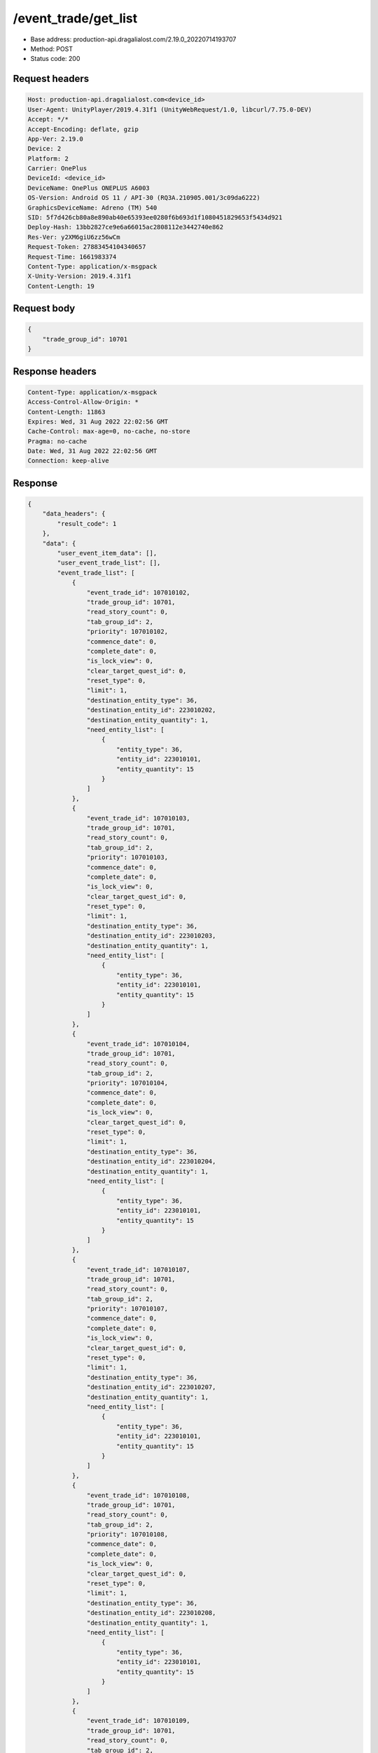 /event_trade/get_list
============================================================

- Base address: production-api.dragalialost.com/2.19.0_20220714193707
- Method: POST
- Status code: 200

Request headers
----------------

.. code-block:: text

	Host: production-api.dragalialost.com<device_id>
	User-Agent: UnityPlayer/2019.4.31f1 (UnityWebRequest/1.0, libcurl/7.75.0-DEV)
	Accept: */*
	Accept-Encoding: deflate, gzip
	App-Ver: 2.19.0
	Device: 2
	Platform: 2
	Carrier: OnePlus
	DeviceId: <device_id>
	DeviceName: OnePlus ONEPLUS A6003
	OS-Version: Android OS 11 / API-30 (RQ3A.210905.001/3c09da6222)
	GraphicsDeviceName: Adreno (TM) 540
	SID: 5f7d426cb80a8e890ab40e65393ee0280f6b693d1f1080451829653f5434d921
	Deploy-Hash: 13bb2827ce9e6a66015ac2808112e3442740e862
	Res-Ver: y2XM6giU6zz56wCm
	Request-Token: 27883454104340657
	Request-Time: 1661983374
	Content-Type: application/x-msgpack
	X-Unity-Version: 2019.4.31f1
	Content-Length: 19


Request body
----------------

.. code-block:: json

	{
	    "trade_group_id": 10701
	}

Response headers
----------------

.. code-block:: text

	Content-Type: application/x-msgpack
	Access-Control-Allow-Origin: *
	Content-Length: 11863
	Expires: Wed, 31 Aug 2022 22:02:56 GMT
	Cache-Control: max-age=0, no-cache, no-store
	Pragma: no-cache
	Date: Wed, 31 Aug 2022 22:02:56 GMT
	Connection: keep-alive


Response
----------------

.. code-block:: json

	{
	    "data_headers": {
	        "result_code": 1
	    },
	    "data": {
	        "user_event_item_data": [],
	        "user_event_trade_list": [],
	        "event_trade_list": [
	            {
	                "event_trade_id": 107010102,
	                "trade_group_id": 10701,
	                "read_story_count": 0,
	                "tab_group_id": 2,
	                "priority": 107010102,
	                "commence_date": 0,
	                "complete_date": 0,
	                "is_lock_view": 0,
	                "clear_target_quest_id": 0,
	                "reset_type": 0,
	                "limit": 1,
	                "destination_entity_type": 36,
	                "destination_entity_id": 223010202,
	                "destination_entity_quantity": 1,
	                "need_entity_list": [
	                    {
	                        "entity_type": 36,
	                        "entity_id": 223010101,
	                        "entity_quantity": 15
	                    }
	                ]
	            },
	            {
	                "event_trade_id": 107010103,
	                "trade_group_id": 10701,
	                "read_story_count": 0,
	                "tab_group_id": 2,
	                "priority": 107010103,
	                "commence_date": 0,
	                "complete_date": 0,
	                "is_lock_view": 0,
	                "clear_target_quest_id": 0,
	                "reset_type": 0,
	                "limit": 1,
	                "destination_entity_type": 36,
	                "destination_entity_id": 223010203,
	                "destination_entity_quantity": 1,
	                "need_entity_list": [
	                    {
	                        "entity_type": 36,
	                        "entity_id": 223010101,
	                        "entity_quantity": 15
	                    }
	                ]
	            },
	            {
	                "event_trade_id": 107010104,
	                "trade_group_id": 10701,
	                "read_story_count": 0,
	                "tab_group_id": 2,
	                "priority": 107010104,
	                "commence_date": 0,
	                "complete_date": 0,
	                "is_lock_view": 0,
	                "clear_target_quest_id": 0,
	                "reset_type": 0,
	                "limit": 1,
	                "destination_entity_type": 36,
	                "destination_entity_id": 223010204,
	                "destination_entity_quantity": 1,
	                "need_entity_list": [
	                    {
	                        "entity_type": 36,
	                        "entity_id": 223010101,
	                        "entity_quantity": 15
	                    }
	                ]
	            },
	            {
	                "event_trade_id": 107010107,
	                "trade_group_id": 10701,
	                "read_story_count": 0,
	                "tab_group_id": 2,
	                "priority": 107010107,
	                "commence_date": 0,
	                "complete_date": 0,
	                "is_lock_view": 0,
	                "clear_target_quest_id": 0,
	                "reset_type": 0,
	                "limit": 1,
	                "destination_entity_type": 36,
	                "destination_entity_id": 223010207,
	                "destination_entity_quantity": 1,
	                "need_entity_list": [
	                    {
	                        "entity_type": 36,
	                        "entity_id": 223010101,
	                        "entity_quantity": 15
	                    }
	                ]
	            },
	            {
	                "event_trade_id": 107010108,
	                "trade_group_id": 10701,
	                "read_story_count": 0,
	                "tab_group_id": 2,
	                "priority": 107010108,
	                "commence_date": 0,
	                "complete_date": 0,
	                "is_lock_view": 0,
	                "clear_target_quest_id": 0,
	                "reset_type": 0,
	                "limit": 1,
	                "destination_entity_type": 36,
	                "destination_entity_id": 223010208,
	                "destination_entity_quantity": 1,
	                "need_entity_list": [
	                    {
	                        "entity_type": 36,
	                        "entity_id": 223010101,
	                        "entity_quantity": 15
	                    }
	                ]
	            },
	            {
	                "event_trade_id": 107010109,
	                "trade_group_id": 10701,
	                "read_story_count": 0,
	                "tab_group_id": 2,
	                "priority": 107010109,
	                "commence_date": 0,
	                "complete_date": 0,
	                "is_lock_view": 0,
	                "clear_target_quest_id": 0,
	                "reset_type": 0,
	                "limit": 1,
	                "destination_entity_type": 36,
	                "destination_entity_id": 223010209,
	                "destination_entity_quantity": 1,
	                "need_entity_list": [
	                    {
	                        "entity_type": 36,
	                        "entity_id": 223010101,
	                        "entity_quantity": 15
	                    }
	                ]
	            },
	            {
	                "event_trade_id": 107011101,
	                "trade_group_id": 10701,
	                "read_story_count": 0,
	                "tab_group_id": 2,
	                "priority": 107011101,
	                "commence_date": 0,
	                "complete_date": 0,
	                "is_lock_view": 0,
	                "clear_target_quest_id": 0,
	                "reset_type": 0,
	                "limit": 1,
	                "destination_entity_type": 36,
	                "destination_entity_id": 10140503,
	                "destination_entity_quantity": 1,
	                "need_entity_list": [
	                    {
	                        "entity_type": 36,
	                        "entity_id": 223010101,
	                        "entity_quantity": 50
	                    }
	                ]
	            },
	            {
	                "event_trade_id": 107011102,
	                "trade_group_id": 10701,
	                "read_story_count": 0,
	                "tab_group_id": 2,
	                "priority": 107011102,
	                "commence_date": 0,
	                "complete_date": 0,
	                "is_lock_view": 0,
	                "clear_target_quest_id": 0,
	                "reset_type": 0,
	                "limit": 1,
	                "destination_entity_type": 36,
	                "destination_entity_id": 10150201,
	                "destination_entity_quantity": 1,
	                "need_entity_list": [
	                    {
	                        "entity_type": 36,
	                        "entity_id": 223010101,
	                        "entity_quantity": 50
	                    }
	                ]
	            },
	            {
	                "event_trade_id": 107011201,
	                "trade_group_id": 10701,
	                "read_story_count": 0,
	                "tab_group_id": 2,
	                "priority": 107011201,
	                "commence_date": 0,
	                "complete_date": 0,
	                "is_lock_view": 0,
	                "clear_target_quest_id": 0,
	                "reset_type": 0,
	                "limit": 1,
	                "destination_entity_type": 36,
	                "destination_entity_id": 10240101,
	                "destination_entity_quantity": 1,
	                "need_entity_list": [
	                    {
	                        "entity_type": 36,
	                        "entity_id": 223010101,
	                        "entity_quantity": 50
	                    }
	                ]
	            },
	            {
	                "event_trade_id": 107011202,
	                "trade_group_id": 10701,
	                "read_story_count": 0,
	                "tab_group_id": 2,
	                "priority": 107011202,
	                "commence_date": 1601445600,
	                "complete_date": 0,
	                "is_lock_view": 0,
	                "clear_target_quest_id": 0,
	                "reset_type": 0,
	                "limit": 1,
	                "destination_entity_type": 36,
	                "destination_entity_id": 10250403,
	                "destination_entity_quantity": 1,
	                "need_entity_list": [
	                    {
	                        "entity_type": 36,
	                        "entity_id": 223010101,
	                        "entity_quantity": 50
	                    }
	                ]
	            },
	            {
	                "event_trade_id": 107011301,
	                "trade_group_id": 10701,
	                "read_story_count": 0,
	                "tab_group_id": 2,
	                "priority": 107011301,
	                "commence_date": 0,
	                "complete_date": 0,
	                "is_lock_view": 0,
	                "clear_target_quest_id": 0,
	                "reset_type": 0,
	                "limit": 1,
	                "destination_entity_type": 36,
	                "destination_entity_id": 10340101,
	                "destination_entity_quantity": 1,
	                "need_entity_list": [
	                    {
	                        "entity_type": 36,
	                        "entity_id": 223010101,
	                        "entity_quantity": 50
	                    }
	                ]
	            },
	            {
	                "event_trade_id": 107011302,
	                "trade_group_id": 10701,
	                "read_story_count": 0,
	                "tab_group_id": 2,
	                "priority": 107011302,
	                "commence_date": 0,
	                "complete_date": 0,
	                "is_lock_view": 0,
	                "clear_target_quest_id": 0,
	                "reset_type": 0,
	                "limit": 1,
	                "destination_entity_type": 36,
	                "destination_entity_id": 10340502,
	                "destination_entity_quantity": 1,
	                "need_entity_list": [
	                    {
	                        "entity_type": 36,
	                        "entity_id": 223010101,
	                        "entity_quantity": 50
	                    }
	                ]
	            },
	            {
	                "event_trade_id": 107011401,
	                "trade_group_id": 10701,
	                "read_story_count": 0,
	                "tab_group_id": 2,
	                "priority": 107011401,
	                "commence_date": 0,
	                "complete_date": 0,
	                "is_lock_view": 0,
	                "clear_target_quest_id": 0,
	                "reset_type": 0,
	                "limit": 1,
	                "destination_entity_type": 36,
	                "destination_entity_id": 10440301,
	                "destination_entity_quantity": 1,
	                "need_entity_list": [
	                    {
	                        "entity_type": 36,
	                        "entity_id": 223010101,
	                        "entity_quantity": 50
	                    }
	                ]
	            },
	            {
	                "event_trade_id": 107011402,
	                "trade_group_id": 10701,
	                "read_story_count": 0,
	                "tab_group_id": 2,
	                "priority": 107011402,
	                "commence_date": 0,
	                "complete_date": 0,
	                "is_lock_view": 0,
	                "clear_target_quest_id": 0,
	                "reset_type": 0,
	                "limit": 1,
	                "destination_entity_type": 36,
	                "destination_entity_id": 10450303,
	                "destination_entity_quantity": 1,
	                "need_entity_list": [
	                    {
	                        "entity_type": 36,
	                        "entity_id": 223010101,
	                        "entity_quantity": 50
	                    }
	                ]
	            },
	            {
	                "event_trade_id": 107011501,
	                "trade_group_id": 10701,
	                "read_story_count": 0,
	                "tab_group_id": 2,
	                "priority": 107011501,
	                "commence_date": 0,
	                "complete_date": 0,
	                "is_lock_view": 0,
	                "clear_target_quest_id": 0,
	                "reset_type": 0,
	                "limit": 1,
	                "destination_entity_type": 36,
	                "destination_entity_id": 10550101,
	                "destination_entity_quantity": 1,
	                "need_entity_list": [
	                    {
	                        "entity_type": 36,
	                        "entity_id": 223010101,
	                        "entity_quantity": 50
	                    }
	                ]
	            },
	            {
	                "event_trade_id": 107011502,
	                "trade_group_id": 10701,
	                "read_story_count": 0,
	                "tab_group_id": 2,
	                "priority": 107011502,
	                "commence_date": 0,
	                "complete_date": 0,
	                "is_lock_view": 0,
	                "clear_target_quest_id": 0,
	                "reset_type": 0,
	                "limit": 1,
	                "destination_entity_type": 36,
	                "destination_entity_id": 10540201,
	                "destination_entity_quantity": 1,
	                "need_entity_list": [
	                    {
	                        "entity_type": 36,
	                        "entity_id": 223010101,
	                        "entity_quantity": 50
	                    }
	                ]
	            },
	            {
	                "event_trade_id": 107011601,
	                "trade_group_id": 10701,
	                "read_story_count": 0,
	                "tab_group_id": 2,
	                "priority": 107011601,
	                "commence_date": 0,
	                "complete_date": 0,
	                "is_lock_view": 0,
	                "clear_target_quest_id": 0,
	                "reset_type": 0,
	                "limit": 1,
	                "destination_entity_type": 36,
	                "destination_entity_id": 10640401,
	                "destination_entity_quantity": 1,
	                "need_entity_list": [
	                    {
	                        "entity_type": 36,
	                        "entity_id": 223010101,
	                        "entity_quantity": 50
	                    }
	                ]
	            },
	            {
	                "event_trade_id": 107011602,
	                "trade_group_id": 10701,
	                "read_story_count": 0,
	                "tab_group_id": 2,
	                "priority": 107011602,
	                "commence_date": 1601445600,
	                "complete_date": 0,
	                "is_lock_view": 0,
	                "clear_target_quest_id": 0,
	                "reset_type": 0,
	                "limit": 1,
	                "destination_entity_type": 36,
	                "destination_entity_id": 10650303,
	                "destination_entity_quantity": 1,
	                "need_entity_list": [
	                    {
	                        "entity_type": 36,
	                        "entity_id": 223010101,
	                        "entity_quantity": 50
	                    }
	                ]
	            },
	            {
	                "event_trade_id": 107011701,
	                "trade_group_id": 10701,
	                "read_story_count": 0,
	                "tab_group_id": 2,
	                "priority": 107011701,
	                "commence_date": 0,
	                "complete_date": 0,
	                "is_lock_view": 0,
	                "clear_target_quest_id": 0,
	                "reset_type": 0,
	                "limit": 1,
	                "destination_entity_type": 36,
	                "destination_entity_id": 10740202,
	                "destination_entity_quantity": 1,
	                "need_entity_list": [
	                    {
	                        "entity_type": 36,
	                        "entity_id": 223010101,
	                        "entity_quantity": 50
	                    }
	                ]
	            },
	            {
	                "event_trade_id": 107011702,
	                "trade_group_id": 10701,
	                "read_story_count": 0,
	                "tab_group_id": 2,
	                "priority": 107011702,
	                "commence_date": 0,
	                "complete_date": 0,
	                "is_lock_view": 0,
	                "clear_target_quest_id": 0,
	                "reset_type": 0,
	                "limit": 1,
	                "destination_entity_type": 36,
	                "destination_entity_id": 10750504,
	                "destination_entity_quantity": 1,
	                "need_entity_list": [
	                    {
	                        "entity_type": 36,
	                        "entity_id": 223010101,
	                        "entity_quantity": 50
	                    }
	                ]
	            },
	            {
	                "event_trade_id": 107011801,
	                "trade_group_id": 10701,
	                "read_story_count": 0,
	                "tab_group_id": 2,
	                "priority": 107011801,
	                "commence_date": 0,
	                "complete_date": 0,
	                "is_lock_view": 0,
	                "clear_target_quest_id": 0,
	                "reset_type": 0,
	                "limit": 1,
	                "destination_entity_type": 36,
	                "destination_entity_id": 10840501,
	                "destination_entity_quantity": 1,
	                "need_entity_list": [
	                    {
	                        "entity_type": 36,
	                        "entity_id": 223010101,
	                        "entity_quantity": 50
	                    }
	                ]
	            },
	            {
	                "event_trade_id": 107011802,
	                "trade_group_id": 10701,
	                "read_story_count": 0,
	                "tab_group_id": 2,
	                "priority": 107011802,
	                "commence_date": 0,
	                "complete_date": 0,
	                "is_lock_view": 0,
	                "clear_target_quest_id": 0,
	                "reset_type": 0,
	                "limit": 1,
	                "destination_entity_type": 36,
	                "destination_entity_id": 10840403,
	                "destination_entity_quantity": 1,
	                "need_entity_list": [
	                    {
	                        "entity_type": 36,
	                        "entity_id": 223010101,
	                        "entity_quantity": 50
	                    }
	                ]
	            },
	            {
	                "event_trade_id": 107011901,
	                "trade_group_id": 10701,
	                "read_story_count": 0,
	                "tab_group_id": 2,
	                "priority": 107011901,
	                "commence_date": 1601877600,
	                "complete_date": 0,
	                "is_lock_view": 0,
	                "clear_target_quest_id": 0,
	                "reset_type": 0,
	                "limit": 1,
	                "destination_entity_type": 36,
	                "destination_entity_id": 10950401,
	                "destination_entity_quantity": 1,
	                "need_entity_list": [
	                    {
	                        "entity_type": 36,
	                        "entity_id": 223010101,
	                        "entity_quantity": 50
	                    }
	                ]
	            },
	            {
	                "event_trade_id": 107012101,
	                "trade_group_id": 10701,
	                "read_story_count": 0,
	                "tab_group_id": 1,
	                "priority": 100100,
	                "commence_date": 0,
	                "complete_date": 0,
	                "is_lock_view": 0,
	                "clear_target_quest_id": 0,
	                "reset_type": 0,
	                "limit": 0,
	                "destination_entity_type": 8,
	                "destination_entity_id": 101001003,
	                "destination_entity_quantity": 1,
	                "need_entity_list": [
	                    {
	                        "entity_type": 36,
	                        "entity_id": 223010101,
	                        "entity_quantity": 5
	                    }
	                ]
	            },
	            {
	                "event_trade_id": 107012102,
	                "trade_group_id": 10701,
	                "read_story_count": 0,
	                "tab_group_id": 1,
	                "priority": 100200,
	                "commence_date": 0,
	                "complete_date": 0,
	                "is_lock_view": 0,
	                "clear_target_quest_id": 0,
	                "reset_type": 0,
	                "limit": 0,
	                "destination_entity_type": 8,
	                "destination_entity_id": 102001003,
	                "destination_entity_quantity": 1,
	                "need_entity_list": [
	                    {
	                        "entity_type": 36,
	                        "entity_id": 223010101,
	                        "entity_quantity": 5
	                    }
	                ]
	            },
	            {
	                "event_trade_id": 107012103,
	                "trade_group_id": 10701,
	                "read_story_count": 0,
	                "tab_group_id": 1,
	                "priority": 100300,
	                "commence_date": 0,
	                "complete_date": 0,
	                "is_lock_view": 0,
	                "clear_target_quest_id": 0,
	                "reset_type": 0,
	                "limit": 0,
	                "destination_entity_type": 8,
	                "destination_entity_id": 103001003,
	                "destination_entity_quantity": 1,
	                "need_entity_list": [
	                    {
	                        "entity_type": 36,
	                        "entity_id": 223010101,
	                        "entity_quantity": 5
	                    }
	                ]
	            },
	            {
	                "event_trade_id": 107012104,
	                "trade_group_id": 10701,
	                "read_story_count": 0,
	                "tab_group_id": 1,
	                "priority": 100400,
	                "commence_date": 0,
	                "complete_date": 0,
	                "is_lock_view": 0,
	                "clear_target_quest_id": 0,
	                "reset_type": 0,
	                "limit": 0,
	                "destination_entity_type": 8,
	                "destination_entity_id": 113001003,
	                "destination_entity_quantity": 1,
	                "need_entity_list": [
	                    {
	                        "entity_type": 36,
	                        "entity_id": 223010101,
	                        "entity_quantity": 5
	                    }
	                ]
	            },
	            {
	                "event_trade_id": 107012105,
	                "trade_group_id": 10701,
	                "read_story_count": 0,
	                "tab_group_id": 1,
	                "priority": 100700,
	                "commence_date": 0,
	                "complete_date": 0,
	                "is_lock_view": 0,
	                "clear_target_quest_id": 0,
	                "reset_type": 0,
	                "limit": 0,
	                "destination_entity_type": 18,
	                "destination_entity_id": 0,
	                "destination_entity_quantity": 50000,
	                "need_entity_list": [
	                    {
	                        "entity_type": 36,
	                        "entity_id": 223010101,
	                        "entity_quantity": 5
	                    }
	                ]
	            },
	            {
	                "event_trade_id": 107012106,
	                "trade_group_id": 10701,
	                "read_story_count": 0,
	                "tab_group_id": 2,
	                "priority": 107012106,
	                "commence_date": 0,
	                "complete_date": 0,
	                "is_lock_view": 0,
	                "clear_target_quest_id": 0,
	                "reset_type": 0,
	                "limit": 2,
	                "destination_entity_type": 8,
	                "destination_entity_id": 111002001,
	                "destination_entity_quantity": 1,
	                "need_entity_list": [
	                    {
	                        "entity_type": 36,
	                        "entity_id": 223010101,
	                        "entity_quantity": 200
	                    }
	                ]
	            },
	            {
	                "event_trade_id": 107012107,
	                "trade_group_id": 10701,
	                "read_story_count": 0,
	                "tab_group_id": 2,
	                "priority": 107012107,
	                "commence_date": 0,
	                "complete_date": 0,
	                "is_lock_view": 0,
	                "clear_target_quest_id": 0,
	                "reset_type": 0,
	                "limit": 4,
	                "destination_entity_type": 8,
	                "destination_entity_id": 104003002,
	                "destination_entity_quantity": 1,
	                "need_entity_list": [
	                    {
	                        "entity_type": 36,
	                        "entity_id": 223010101,
	                        "entity_quantity": 50
	                    }
	                ]
	            },
	            {
	                "event_trade_id": 107012108,
	                "trade_group_id": 10701,
	                "read_story_count": 0,
	                "tab_group_id": 2,
	                "priority": 107012108,
	                "commence_date": 0,
	                "complete_date": 0,
	                "is_lock_view": 0,
	                "clear_target_quest_id": 0,
	                "reset_type": 0,
	                "limit": 4,
	                "destination_entity_type": 8,
	                "destination_entity_id": 104003001,
	                "destination_entity_quantity": 1,
	                "need_entity_list": [
	                    {
	                        "entity_type": 36,
	                        "entity_id": 223010101,
	                        "entity_quantity": 20
	                    }
	                ]
	            },
	            {
	                "event_trade_id": 107012109,
	                "trade_group_id": 10701,
	                "read_story_count": 0,
	                "tab_group_id": 1,
	                "priority": 100500,
	                "commence_date": 1606456800,
	                "complete_date": 0,
	                "is_lock_view": 0,
	                "clear_target_quest_id": 0,
	                "reset_type": 6,
	                "limit": 100,
	                "destination_entity_type": 4,
	                "destination_entity_id": 0,
	                "destination_entity_quantity": 30000,
	                "need_entity_list": [
	                    {
	                        "entity_type": 36,
	                        "entity_id": 223010101,
	                        "entity_quantity": 5
	                    }
	                ]
	            },
	            {
	                "event_trade_id": 107012111,
	                "trade_group_id": 10701,
	                "read_story_count": 0,
	                "tab_group_id": 1,
	                "priority": 100,
	                "commence_date": 1606456800,
	                "complete_date": 0,
	                "is_lock_view": 0,
	                "clear_target_quest_id": 0,
	                "reset_type": 6,
	                "limit": 2,
	                "destination_entity_type": 8,
	                "destination_entity_id": 201012001,
	                "destination_entity_quantity": 1,
	                "need_entity_list": [
	                    {
	                        "entity_type": 36,
	                        "entity_id": 223010101,
	                        "entity_quantity": 300
	                    }
	                ]
	            },
	            {
	                "event_trade_id": 107012112,
	                "trade_group_id": 10701,
	                "read_story_count": 0,
	                "tab_group_id": 1,
	                "priority": 200,
	                "commence_date": 1606456800,
	                "complete_date": 0,
	                "is_lock_view": 0,
	                "clear_target_quest_id": 0,
	                "reset_type": 6,
	                "limit": 2,
	                "destination_entity_type": 8,
	                "destination_entity_id": 201011001,
	                "destination_entity_quantity": 1,
	                "need_entity_list": [
	                    {
	                        "entity_type": 36,
	                        "entity_id": 223010101,
	                        "entity_quantity": 300
	                    }
	                ]
	            },
	            {
	                "event_trade_id": 107012113,
	                "trade_group_id": 10701,
	                "read_story_count": 0,
	                "tab_group_id": 1,
	                "priority": 300,
	                "commence_date": 1606456800,
	                "complete_date": 0,
	                "is_lock_view": 0,
	                "clear_target_quest_id": 0,
	                "reset_type": 6,
	                "limit": 20,
	                "destination_entity_type": 8,
	                "destination_entity_id": 104001001,
	                "destination_entity_quantity": 1,
	                "need_entity_list": [
	                    {
	                        "entity_type": 36,
	                        "entity_id": 223010101,
	                        "entity_quantity": 30
	                    }
	                ]
	            },
	            {
	                "event_trade_id": 107012114,
	                "trade_group_id": 10701,
	                "read_story_count": 0,
	                "tab_group_id": 1,
	                "priority": 400,
	                "commence_date": 1606456800,
	                "complete_date": 0,
	                "is_lock_view": 0,
	                "clear_target_quest_id": 0,
	                "reset_type": 6,
	                "limit": 20,
	                "destination_entity_type": 8,
	                "destination_entity_id": 202004003,
	                "destination_entity_quantity": 1,
	                "need_entity_list": [
	                    {
	                        "entity_type": 36,
	                        "entity_id": 223010101,
	                        "entity_quantity": 30
	                    }
	                ]
	            },
	            {
	                "event_trade_id": 107012115,
	                "trade_group_id": 10701,
	                "read_story_count": 0,
	                "tab_group_id": 1,
	                "priority": 500,
	                "commence_date": 1606456800,
	                "complete_date": 0,
	                "is_lock_view": 0,
	                "clear_target_quest_id": 0,
	                "reset_type": 6,
	                "limit": 3,
	                "destination_entity_type": 8,
	                "destination_entity_id": 202004004,
	                "destination_entity_quantity": 1,
	                "need_entity_list": [
	                    {
	                        "entity_type": 36,
	                        "entity_id": 223010101,
	                        "entity_quantity": 150
	                    }
	                ]
	            }
	        ],
	        "update_data_list": {
	            "functional_maintenance_list": []
	        }
	    }
	}

Notes
------
